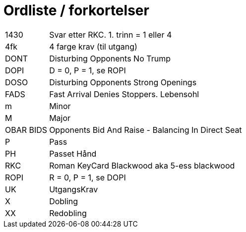= Ordliste / forkortelser

[horizontal]

1430:: Svar etter RKC. 1. trinn = 1 eller 4
4fk:: 4 farge krav (til utgang)
DONT:: Disturbing Opponents No Trump
DOPI:: D = 0, P = 1, se ROPI
DOSO:: Disturbing Opponents Strong Openings
FADS:: Fast Arrival Denies Stoppers. Lebensohl
m:: Minor
M:: Major
OBAR BIDS:: Opponents Bid And Raise - Balancing In Direct Seat
P:: Pass
PH:: Passet Hånd
RKC:: Roman KeyCard Blackwood aka 5-ess blackwood
ROPI:: R = 0, P = 1, se DOPI
UK:: UtgangsKrav
X:: Dobling
XX:: Redobling
